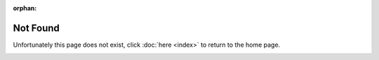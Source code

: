 :orphan:

Not Found
=================

Unfortunately this page does not exist, click :doc:`here <index>` to return to the home page.

..  image:: /_static/notfound.png
          :align: center

